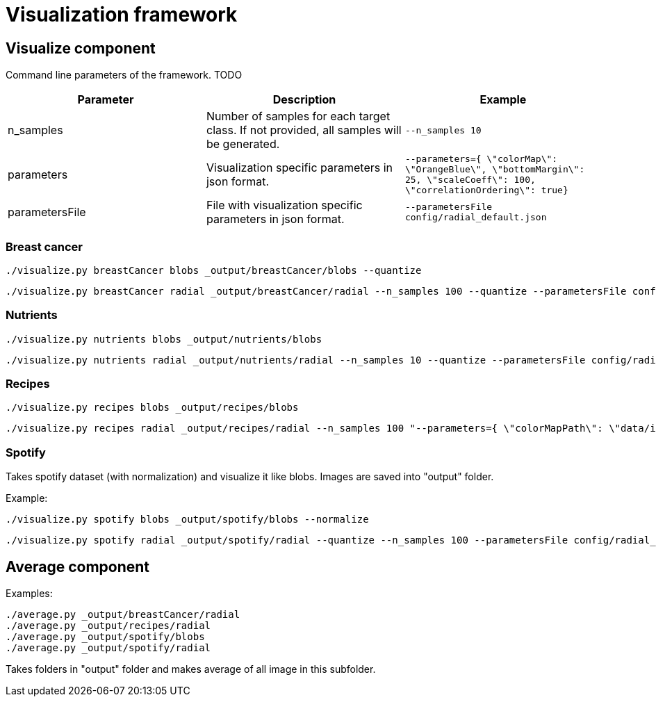 = Visualization framework

== Visualize component

Command line parameters of the framework. TODO
|===
|Parameter | Description | Example

| n_samples | Number of samples for each target class. If not provided, all samples will be generated. | `--n_samples 10`
| parameters| Visualization specific parameters in json format. | `--parameters={ \"colorMap\": \"OrangeBlue\", \"bottomMargin\": 25, \"scaleCoeff\": 100, \"correlationOrdering\": true}`
| parametersFile| File with visualization specific parameters in json format. | `--parametersFile config/radial_default.json`

|===

=== Breast cancer
```
./visualize.py breastCancer blobs _output/breastCancer/blobs --quantize
```
```
./visualize.py breastCancer radial _output/breastCancer/radial --n_samples 100 --quantize --parametersFile config/radial_default.json
```

=== Nutrients
```
./visualize.py nutrients blobs _output/nutrients/blobs
```
```
./visualize.py nutrients radial _output/nutrients/radial --n_samples 10 --quantize --parametersFile config/radial_default.json
```

=== Recipes
```
./visualize.py recipes blobs _output/recipes/blobs
```
```
./visualize.py recipes radial _output/recipes/radial --n_samples 100 "--parameters={ \"colorMapPath\": \"data/ingredientsMap.csv\"}"
```

=== Spotify
Takes spotify dataset (with normalization) and visualize it like blobs. Images are saved into "output" folder.

Example:
```
./visualize.py spotify blobs _output/spotify/blobs --normalize
```
```
./visualize.py spotify radial _output/spotify/radial --quantize --n_samples 100 --parametersFile config/radial_default.json
```


== Average component

Examples:
```
./average.py _output/breastCancer/radial
./average.py _output/recipes/radial
./average.py _output/spotify/blobs
./average.py _output/spotify/radial
```

Takes folders in "output" folder and makes average of all image in this subfolder.